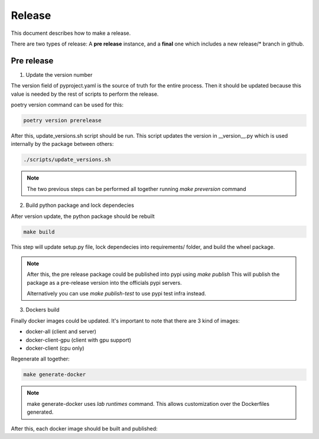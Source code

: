 Release
========

This document describes how to make a release.

There are two types of release:
A **pre release** instance, and a **final** one which includes a new release/* branch in github.

Pre release
---------------

1. Update the version number

The version field of pyproject.yaml is the source of truth for the entire process.
Then it should be updated because this value is needed by the rest of scripts to perform the release.

poetry version command can be used for this:
   
.. code-block:: bash

                poetry version prerelease


After this, update_versions.sh script should be run. This script updates the version in __version__.py which is used internally by the package between others:

.. code-block:: bash

                ./scripts/update_versions.sh


.. note::

   The two previous steps can be performed all together running `make preversion` command


2. Build python package and lock dependecies

After version update, the python package should be rebuilt

.. code-block:: bash

                make build

This step will update setup.py file, lock dependecies into requirements/ folder, and build the wheel package.

.. note::

   After this, the pre release package could be published into pypi using `make publish`
   This will publish the package as a pre-release version into the officials pypi servers.

   Alternatively you can use `make publish-test` to use pypi test infra instead.


3. Dockers build

Finally docker images could be updated. It's important to note that there are 3 kind of images:

* docker-all (client and server)
* docker-client-gpu (client with gpu support)
* docker-client (cpu only)

Regenerate all together:


.. code-block:: bash

                make generate-docker


.. note::

   make generate-docker uses `lab runtimes` command.
   This allows customization over the Dockerfiles generated.

                
After this, each docker image should be built and published:

.. code-block:: bash
                make docker-client
                make docker-client-push
 


